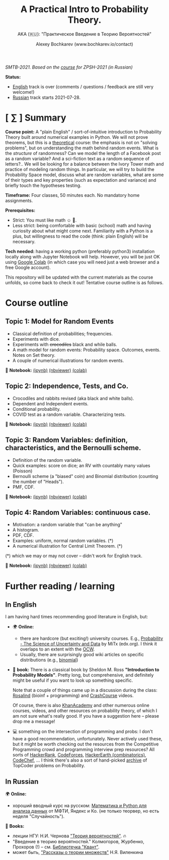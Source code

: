 #+TITLE: A Practical Intro to Probability Theory.
#+SUBTITLE: AKA (🇷🇺): "Практическое Введение в Теорию Вероятностей"
#+AUTHOR: Alexey Bochkarev (www.bochkarev.io/contact)
#+OPTIONS: toc:nil num:nil

/SMTB-2021. Based on the [[https://github.com/alex-bochkarev/zpsh-21-probs][course]] for ZPSH-2021 (in Russian)/

*Status:*
- _English_ track is over (comments / questions / feedback are still very welcome!)
- _Russian_ track starts 2021-07-28.

* [ ∑ ] Summary
  *Course point:* A "plain English" / sort-of-intuitive introduction to Probability Theory built around numerical examples in Python. We will not prove theorems, but this is a _theoretical_ course: the emphasis is not on "solving problems", but on understanding the math behind random events. What is the /structure/ of randomness? Can we model the length of a Facebook post as a random variable? And a sci-fiction text as a random sequence of letters?.. We will be looking for a balance between the Ivory Tower math and practice of modeling random things. In particular, we will try to build the Probability Space model, discuss what are random variables, what are some of their types and key properties (such as expectation and variance) and briefly touch the hypotheses testing. 

  *Timeframe:* Four classes, 50 minutes each. No mandatory home assignments.

  *Prerequisites:*
    + Strict: You must like math ☺ 🤷.
    + Less strict: being comfortable with basic (school) math and having curiosity about what might come next. Familiarity with a Python is a plus, but willingness to read the code (think: plain English) will be necessary.

  *Tech needed:* having a working python (preferably python3) installation locally along with Jupyter Notebook will help. However, you will be just OK using [[https://colab.research.google.com][Google Colab]] (in which case you will need just a web browser and a free Google account).

This repository will be updated with the current materials as the course unfolds, so come back to check it out! Tentative course outline is as follows. 

* Course outline     
** Topic 1: Model for Random Events
   - Classical definition of probabilities; frequencies.
   - Experiments with dice.
   - Experiments with +crocodiles+ black and while balls.
   - A math model for random events: Probability space. Outcomes, events. Notes on Set theory.
   - A couple of numerical illustrations for random events.

📔 *Notebook:* [[./1-probability.ipynb][(ipynb)]] [[https://nbviewer.jupyter.org/github/alex-bochkarev/Probs-SMTB-21/blob/main/1-probability.ipynb][(nbviewer)]] [[https://colab.research.google.com/github/alex-bochkarev/Probs-SMTB-21/blob/main/1-probability.ipynb][(colab)]]

** Topic 2: Independence, Tests, and Co.
   - Crocodiles and rabbits revised (aka black and white balls).
   - Dependent and Independent events.
   - Conditional probability.
   - COVID test as a random variable. Characterizing tests.

📔 *Notebook:* [[./2-independence.ipynb][(ipynb)]] [[https://nbviewer.jupyter.org/github/alex-bochkarev/Probs-SMTB-21/blob/main/2-independence.ipynb][(nbviewer)]] [[https://colab.research.google.com/github/alex-bochkarev/Probs-SMTB-21/blob/main/2-independence.ipynb][(colab)]] 

** Topic 3: Random Variables: definition, characteristics, and the Bernoulli scheme.
   - Definition of the random variable.
   - Quick examples: score on dice; an RV with countably many values (Poisson)
   - Bernoulli scheme (a "biased" coin) and Binomial distribution (counting the number of "Heads").
   - PMF, CDF.
       
📔 *Notebook:* [[./3-random-vars.ipynb][(ipynb)]] [[https://nbviewer.jupyter.org/github/alex-bochkarev/Probs-SMTB-21/blob/main/3-random-vars.ipynb][(nbviewer)]] [[https://colab.research.google.com/github/alex-bochkarev/Probs-SMTB-21/blob/main/3-random-vars.ipynb][(colab)]]

** Topic 4: Random Variables: continuous case.
   - Motivation: a random variable that "can be anything"
   - A histogram.
   - PDF, CDF.
   - Examples: uniform, normal random variables. (*)
   - A numerical illustration for Central Limit Theorem. (*)

(*) which we may or may not cover -- didn't work for English track.

📔 *Notebook:* [[./4-random-vars-cont.ipynb][(ipynb)]] [[https://nbviewer.jupyter.org/github/alex-bochkarev/Probs-SMTB-21/blob/main/4-random-vars-cont.ipynb][(nbviewer)]] [[https://colab.research.google.com/github/alex-bochkarev/Probs-SMTB-21/blob/main/4-random-vars-cont.ipynb][(colab)]] 

       
* Further reading / learning
** In English
  I am having hard times recommending good literature in English, but:
  - 🌍 *Online:*
    + there are hardcore (but exciting!) university courses. E.g.,  [[https://www.edx.org/course/probability-the-science-of-uncertainty-and-data][Probability - The Science of Uncertainty and Data]] by MiTx (edx.org). I think it overlaps to an extent with the [[https://ocw.mit.edu/resources/res-6-012-introduction-to-probability-spring-2018/][OCW]].
    + Usually, there are surprisingly good wiki articles on specific distributions (e.g., [[https://en.wikipedia.org/wiki/Binomial_distribution][binomial]]) 
  - 📖 *book:* There is a classical book by Sheldon M. Ross *"Introduction to Probability Models"*. Pretty long, but comprehensive, and definitely might be useful if you want to look up something specific.

   Note that a couple of things came up in a discussion during the class: [[http://rosalind.info][Rosalind]] (bioinf + programming) and [[https://www.youtube.com/channel/UCX6b17PVsYBQ0ip5gyeme-Q][CrashCourse]] videos.

   Of course, there is also [[https://www.khanacademy.org/math/statistics-probability][KhanAcademy]] and other numerous online courses, videos, and other resources on probability theory, of which I am not sure what's really good. If you have a suggestion here -- please drop me a message!
   
  - 💻 something on the intersection of programming and probs: I don't have a good recommendation, unfortunately. Never actively used these, but it might be worth checking out the resources from the Competitive Programming crowd and programming interview prep resources? All sorts of [[https://www.hackerrank.com/domains/mathematics?filters%5Bsubdomains%5D%5B%5D=probability][HackerRank]], [[https://codeforces.com/problemset?tags=combinatorics][CodeForces]], [[https://www.hackerearth.com/practice/math/combinatorics/basics-of-combinatorics/tutorial/][HackerEarth (combinatorics)]], [[https://www.codechef.com/tags/problems/probability][CodeChef]], ... I think there's also a sort of hand-picked [[https://codeforces.com/blog/entry/19887][archive]] of TopCoder problems on Probability.

** In Russian
🌍 *Online:* 
 - хороший вводный курс на русском: [[https://ru.coursera.org/learn/mathematics-and-python][Математика и Python для анализа данных]] от МФТИ, Яндекс и Ко.
  (не только теорвер, но есть неделя "Случайность").

📖 *Books:*
 - лекции НГУ: Н.И. Чернова [[https://tvims.nsu.ru/chernova/tv/tv_nsu07.pdf]["Теория вероятностей"]]. 🔥
 - "Введение в теорию вероятностей." Колмогоров, Журбенко, Прохоров (!) -- см. [[http://publ.lib.ru/ARCHIVES/B/%27%27Bibliotechka_%27%27Kvant%27%27/_''BK''.html#0023][Библиотечка "Квант"]].
 - может быть, [[http://ilib.mccme.ru/pdf/rasomn.pdf]["Рассказы о теории множеств"]] Н.Я. Виленкина
